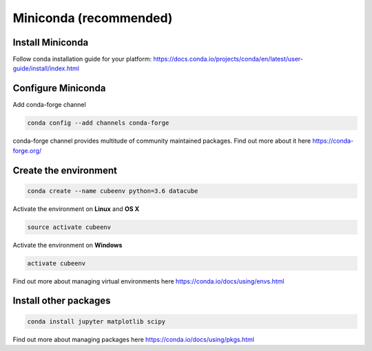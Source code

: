 =========================
 Miniconda (recommended)
=========================

Install Miniconda
=================

Follow conda installation guide for your platform: https://docs.conda.io/projects/conda/en/latest/user-guide/install/index.html

Configure Miniconda
===================

Add conda-forge channel

.. code::

    conda config --add channels conda-forge

conda-forge channel provides multitude of community maintained packages.
Find out more about it here https://conda-forge.org/

Create the environment
======================

.. code::

    conda create --name cubeenv python=3.6 datacube

Activate the environment on **Linux** and **OS X**

.. code::

    source activate cubeenv

Activate the environment on **Windows**

.. code::

    activate cubeenv

Find out more about managing virtual environments here https://conda.io/docs/using/envs.html


Install other packages
======================

.. code::

    conda install jupyter matplotlib scipy

Find out more about managing packages here https://conda.io/docs/using/pkgs.html
